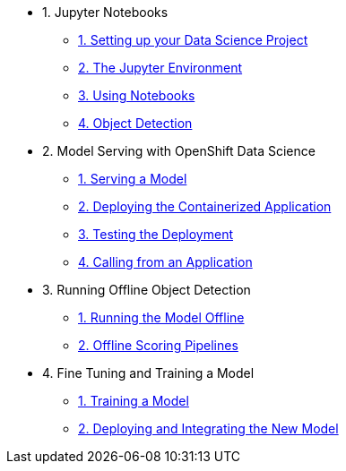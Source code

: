 * 1. Jupyter Notebooks
** xref:1-01-project-setup.adoc[1. Setting up your Data Science Project]
** xref:1-02-jupyter-env.adoc[2. The Jupyter Environment]
** xref:1-03-notebooks.adoc[3. Using Notebooks]
** xref:1-04-object-detection.adoc[4. Object Detection]
* 2. Model Serving with OpenShift Data Science
** xref:2-01-model-api.adoc[1. Serving a Model]
** xref:2-02-deploy-s2i.adoc[2. Deploying the Containerized Application]
** xref:2-03-testing-deployment.adoc[3. Testing the Deployment]
** xref:2-04-calling-from-application.adoc[4. Calling from an Application]
* 3. Running Offline Object Detection
** xref:3-01-running-the-model-offline.adoc[1. Running the Model Offline]
** xref:3-02-offline-scoring-pipelines.adoc[2. Offline Scoring Pipelines]
* 4. Fine Tuning and Training a Model
** xref:4-01-training-the-model.adoc[1. Training a Model]
** xref:4-02-integrating-the-new-model.adoc[2. Deploying and Integrating the New Model]
